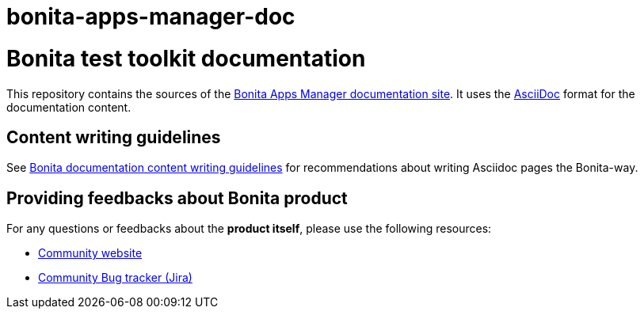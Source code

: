 # bonita-apps-manager-doc

= Bonita test toolkit documentation

This repository contains the sources of the https://documentation.bonitasoft.com/bonita-apps-manager-doc[Bonita Apps Manager documentation site]. It uses the https://docs.asciidoctor.org/asciidoc/latest/[AsciiDoc] format for
the documentation content.


== Content writing guidelines

See https://github.com/bonitasoft/bonita-documentation-site/blob/master/docs/content/CONTRIBUTING.adoc[Bonita documentation content writing guidelines] for
recommendations about writing Asciidoc pages the Bonita-way.


== Providing feedbacks about Bonita product

For any questions or feedbacks about the *product itself*, please use the following resources:

* http://community.bonitasoft.com/[Community website]
* https://bonita.atlassian.net/projects/BBPMC/[Community Bug tracker (Jira)]

